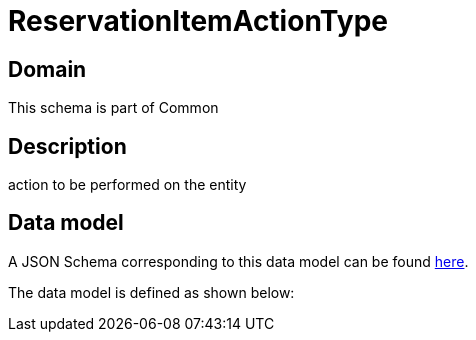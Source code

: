 = ReservationItemActionType

[#domain]
== Domain

This schema is part of Common

[#description]
== Description

action to be performed on the entity


[#data_model]
== Data model

A JSON Schema corresponding to this data model can be found https://tmforum.org[here].

The data model is defined as shown below:

